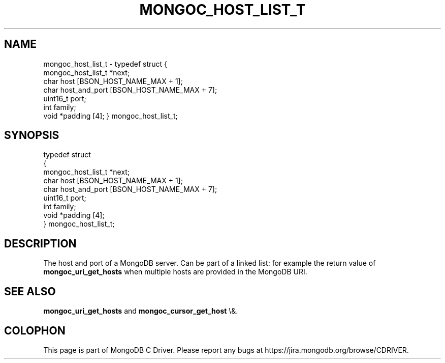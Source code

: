 .\" This manpage is Copyright (C) 2016 MongoDB, Inc.
.\" 
.\" Permission is granted to copy, distribute and/or modify this document
.\" under the terms of the GNU Free Documentation License, Version 1.3
.\" or any later version published by the Free Software Foundation;
.\" with no Invariant Sections, no Front-Cover Texts, and no Back-Cover Texts.
.\" A copy of the license is included in the section entitled "GNU
.\" Free Documentation License".
.\" 
.TH "MONGOC_HOST_LIST_T" "3" "2016\(hy01\(hy14" "MongoDB C Driver"
.SH NAME
mongoc_host_list_t \- typedef struct
{
   mongoc_host_list_t *next;
   char                host [BSON_HOST_NAME_MAX + 1];
   char                host_and_port [BSON_HOST_NAME_MAX + 7];
   uint16_t            port;
   int                 family;
   void               *padding [4];
} mongoc_host_list_t;
.SH "SYNOPSIS"

.nf
typedef struct
{
   mongoc_host_list_t *next;
   char                host [BSON_HOST_NAME_MAX + 1];
   char                host_and_port [BSON_HOST_NAME_MAX + 7];
   uint16_t            port;
   int                 family;
   void               *padding [4];
} mongoc_host_list_t;
.fi

.SH "DESCRIPTION"

The host and port of a MongoDB server. Can be part of a linked list: for example the return value of
.B mongoc_uri_get_hosts
when multiple hosts are provided in the MongoDB URI.

.SH "SEE ALSO"

.B mongoc_uri_get_hosts
and
.B mongoc_cursor_get_host
\e&.


.B
.SH COLOPHON
This page is part of MongoDB C Driver.
Please report any bugs at https://jira.mongodb.org/browse/CDRIVER.